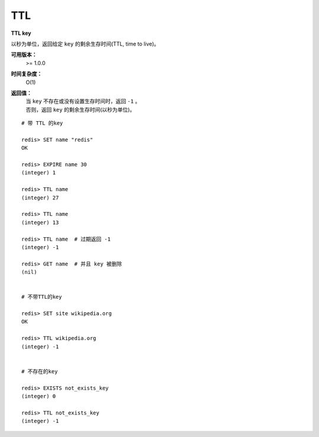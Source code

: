 .. _ttl:

TTL
====

**TTL key**

以秒为单位，返回给定 ``key`` 的剩余生存时间(TTL, time to live)。

**可用版本：**
    >= 1.0.0

**时间复杂度：**
    O(1)

**返回值：**
    | 当 ``key`` 不存在或没有设置生存时间时，返回 ``-1``  。
    | 否则，返回 ``key`` 的剩余生存时间(以秒为单位)。

::

    # 带 TTL 的key

    redis> SET name "redis"
    OK

    redis> EXPIRE name 30
    (integer) 1

    redis> TTL name
    (integer) 27

    redis> TTL name
    (integer) 13

    redis> TTL name  # 过期返回 -1
    (integer) -1

    redis> GET name  # 并且 key 被删除
    (nil)


    # 不带TTL的key

    redis> SET site wikipedia.org   
    OK

    redis> TTL wikipedia.org
    (integer) -1


    # 不存在的key

    redis> EXISTS not_exists_key
    (integer) 0

    redis> TTL not_exists_key
    (integer) -1
